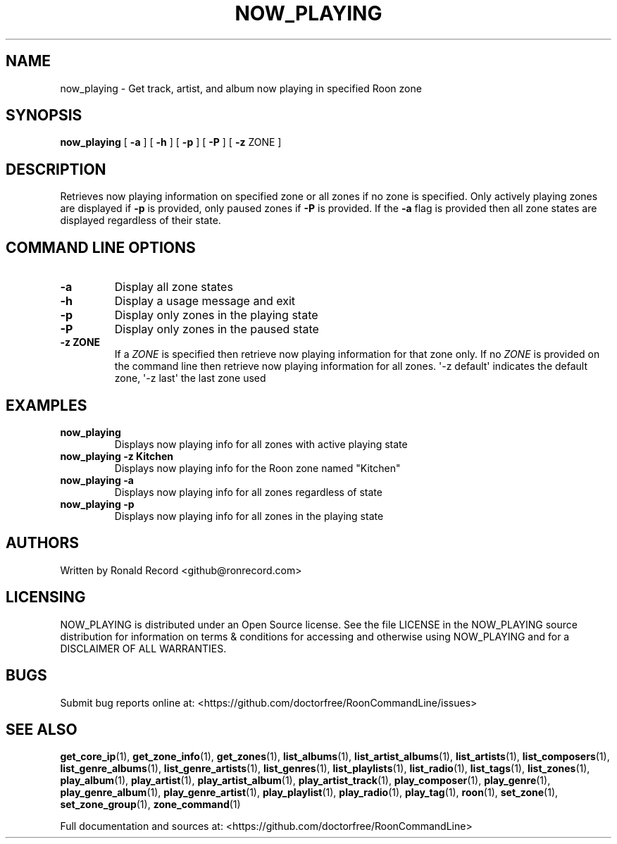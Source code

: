 .\" Automatically generated by Pandoc 2.19.2
.\"
.\" Define V font for inline verbatim, using C font in formats
.\" that render this, and otherwise B font.
.ie "\f[CB]x\f[]"x" \{\
. ftr V B
. ftr VI BI
. ftr VB B
. ftr VBI BI
.\}
.el \{\
. ftr V CR
. ftr VI CI
. ftr VB CB
. ftr VBI CBI
.\}
.TH "NOW_PLAYING" "1" "April 24, 2022" "now_playing 2.0.1" "User Manual"
.hy
.SH NAME
.PP
now_playing - Get track, artist, and album now playing in specified Roon
zone
.SH SYNOPSIS
.PP
\f[B]now_playing\f[R] [ \f[B]-a\f[R] ] [ \f[B]-h\f[R] ] [ \f[B]-p\f[R] ]
[ \f[B]-P\f[R] ] [ \f[B]-z\f[R] ZONE ]
.SH DESCRIPTION
.PP
Retrieves now playing information on specified zone or all zones if no
zone is specified.
Only actively playing zones are displayed if \f[B]-p\f[R] is provided,
only paused zones if \f[B]-P\f[R] is provided.
If the \f[B]-a\f[R] flag is provided then all zone states are displayed
regardless of their state.
.SH COMMAND LINE OPTIONS
.TP
\f[B]-a\f[R]
Display all zone states
.TP
\f[B]-h\f[R]
Display a usage message and exit
.TP
\f[B]-p\f[R]
Display only zones in the playing state
.TP
\f[B]-P\f[R]
Display only zones in the paused state
.TP
\f[B]-z ZONE\f[R]
If a \f[I]ZONE\f[R] is specified then retrieve now playing information
for that zone only.
If no \f[I]ZONE\f[R] is provided on the command line then retrieve now
playing information for all zones.
\[aq]-z default\[aq] indicates the default zone, \[aq]-z last\[aq] the
last zone used
.SH EXAMPLES
.TP
\f[B]now_playing\f[R]
Displays now playing info for all zones with active playing state
.TP
\f[B]now_playing -z Kitchen\f[R]
Displays now playing info for the Roon zone named \[dq]Kitchen\[dq]
.TP
\f[B]now_playing -a\f[R]
Displays now playing info for all zones regardless of state
.TP
\f[B]now_playing -p\f[R]
Displays now playing info for all zones in the playing state
.SH AUTHORS
.PP
Written by Ronald Record <github@ronrecord.com>
.SH LICENSING
.PP
NOW_PLAYING is distributed under an Open Source license.
See the file LICENSE in the NOW_PLAYING source distribution for
information on terms & conditions for accessing and otherwise using
NOW_PLAYING and for a DISCLAIMER OF ALL WARRANTIES.
.SH BUGS
.PP
Submit bug reports online at:
<https://github.com/doctorfree/RoonCommandLine/issues>
.SH SEE ALSO
.PP
\f[B]get_core_ip\f[R](1), \f[B]get_zone_info\f[R](1),
\f[B]get_zones\f[R](1), \f[B]list_albums\f[R](1),
\f[B]list_artist_albums\f[R](1), \f[B]list_artists\f[R](1),
\f[B]list_composers\f[R](1), \f[B]list_genre_albums\f[R](1),
\f[B]list_genre_artists\f[R](1), \f[B]list_genres\f[R](1),
\f[B]list_playlists\f[R](1), \f[B]list_radio\f[R](1),
\f[B]list_tags\f[R](1), \f[B]list_zones\f[R](1),
\f[B]play_album\f[R](1), \f[B]play_artist\f[R](1),
\f[B]play_artist_album\f[R](1), \f[B]play_artist_track\f[R](1),
\f[B]play_composer\f[R](1), \f[B]play_genre\f[R](1),
\f[B]play_genre_album\f[R](1), \f[B]play_genre_artist\f[R](1),
\f[B]play_playlist\f[R](1), \f[B]play_radio\f[R](1),
\f[B]play_tag\f[R](1), \f[B]roon\f[R](1), \f[B]set_zone\f[R](1),
\f[B]set_zone_group\f[R](1), \f[B]zone_command\f[R](1)
.PP
Full documentation and sources at:
<https://github.com/doctorfree/RoonCommandLine>
